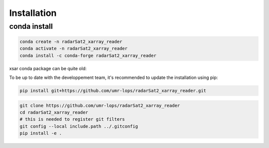************
Installation
************

conda install
#############

.. code-block::

    conda create -n radarSat2_xarray_reader
    conda activate -n radarSat2_xarray_reader
    conda install -c conda-forge radarSat2_xarray_reader

xsar conda package can be quite old:

To be up to date with the developpement team, it's recommended to update the installation using pip:

.. code-block::

    pip install git+https://github.com/umr-lops/radarSat2_xarray_reader.git

.. code-block::

    git clone https://github.com/umr-lops/radarSat2_xarray_reader
    cd radarSat2_xarray_reader
    # this is needed to register git filters
    git config --local include.path ../.gitconfig
    pip install -e .


.. _conda: https://docs.anaconda.com/anaconda/install/
